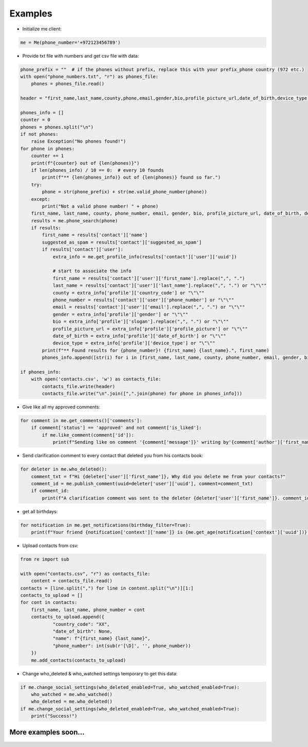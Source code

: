 Examples
--------

- Initialize me client:

.. code-block:: python

    me = Me(phone_number='+972123456789')

- Provide txt file with numbers and get csv file with data:

.. code-block:: python

    phone_prefix = ""  # if the phones without prefix, replace this with your prefix_phone country (972 etc.)
    with open("phone_numbers.txt", "r") as phones_file:
        phones = phones_file.read()

    header = "first_name,last_name,county,phone,email,gender,bio,profile_picture_url,date_of_birth,device_type,suggested_as_spam\n"

    phones_info = []
    counter = 0
    phones = phones.split("\n")
    if not phones:
        raise Exception("No phones found!")
    for phone in phones:
        counter += 1
        print(f"{counter} out of {len(phones)}")
        if len(phones_info) / 10 == 0:  # every 10 founds
            print(f"** {len(phones_info)} out of {len(phones)} found so far.")
        try:
            phone = str(phone_prefix) + str(me.valid_phone_number(phone))
        except:
            print("Not a valid phone number! " + phone)
        first_name, last_name, county, phone_number, email, gender, bio, profile_picture_url, date_of_birth, device_type, suggested_as_spam = ("\"\"",) * 11
        results = me.phone_search(phone)
        if results:
            first_name = results['contact']['name']
            suggested_as_spam = results['contact']['suggested_as_spam']
            if results['contact']['user']:
                extra_info = me.get_profile_info(results['contact']['user']['uuid'])

                # start to associate the info
                first_name = results['contact']['user']['first_name'].replace(",", ".")
                last_name = results['contact']['user']['last_name'].replace(",", ".") or "\"\""
                county = extra_info['profile']['country_code'] or "\"\""
                phone_number = results['contact']['user']['phone_number'] or "\"\""
                email = results['contact']['user']['email'].replace(",", ".") or "\"\""
                gender = extra_info['profile']['gender'] or "\"\""
                bio = extra_info['profile']['slogan'].replace(",", ".") or "\"\""
                profile_picture_url = extra_info['profile']['profile_picture'] or "\"\""
                date_of_birth = extra_info['profile']['date_of_birth'] or "\"\""
                device_type = extra_info['profile']['device_type'] or "\"\""
            print(f"** Found results for {phone_number}! {first_name} {last_name}.", first_name)
            phones_info.append([str(i) for i in [first_name, last_name, county, phone_number, email, gender, bio, profile_picture_url, date_of_birth, device_type, suggested_as_spam]])

    if phones_info:
        with open('contacts.csv', 'w') as contacts_file:
            contacts_file.write(header)
            contacts_file.write("\n".join([",".join(phone) for phone in phones_info]))

- Give like all my approved comments:

.. code-block:: python

    for comment in me.get_comments()['comments']:
        if comment['status'] == 'approved' and not comment['is_liked']:
            if me.like_comment(comment['id']):
                print(f"Sending like on comment '{comment['message']}' writing by'{comment['author']['first_name']}'.")

- Send clarification comment to every contact that deleted you from his contacts book:

.. code-block:: python

    for deleter in me.who_deleted():
        comment_txt = f"Hi {deleter['user']['first_name']}, Why did you delete me from your contacts?"
        comment_id = me.publish_comment(uuid=deleter['user']['uuid'], comment=comment_txt)
        if comment_id:
            print(f"A clarification comment was sent to the deleter {deleter['user']['first_name']}. comment_id: {comment_id}")

- get all birthdays:

.. code-block:: python

    for notification in me.get_notifications(birthday_filter=True):
        print(f"Your friend {notification['context']['name']} is {me.get_age(notification['context']['uuid'])} years old.")


- Upload contacts from csv:

.. code-block:: python

    from re import sub

    with open("contacts.csv", "r") as contacts_file:
        content = contacts_file.read()
    contacts = [line.split(",") for line in content.split("\n")][1:]
    contacts_to_upload = []
    for cont in contacts:
        first_name, last_name, phone_number = cont
        contacts_to_upload.append({
                "country_code": "XX",
                "date_of_birth": None,
                "name": f"{first_name} {last_name}",
                "phone_number": int(sub(r'[\D]', '', phone_number))
        })
        me.add_contacts(contacts_to_upload)

- Change who_deleted & who_watched settings temporary to get this data:

.. code-block:: python

    if me.change_social_settings(who_deleted_enabled=True, who_watched_enabled=True):
        who_watched = me.who_watched()
        who_deleted = me.who_deleted()
    if me.change_social_settings(who_deleted_enabled=True, who_watched_enabled=True):
        print("Success!")

More examples soon...
^^^^^^^^^^^^^^^^^^^^^